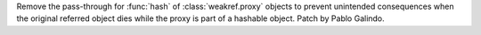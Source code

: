 Remove the pass-through for :func:`hash` of :class:`weakref.proxy` objects
to prevent unintended consequences when the original referred object
dies while the proxy is part of a hashable object. Patch by Pablo Galindo.
